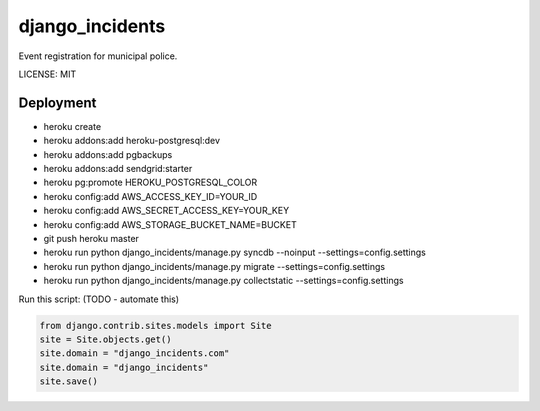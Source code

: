 django_incidents
==============================

Event registration for municipal police.


LICENSE: MIT

Deployment
------------

* heroku create
* heroku addons:add heroku-postgresql:dev
* heroku addons:add pgbackups
* heroku addons:add sendgrid:starter
* heroku pg:promote HEROKU_POSTGRESQL_COLOR
* heroku config:add AWS_ACCESS_KEY_ID=YOUR_ID
* heroku config:add AWS_SECRET_ACCESS_KEY=YOUR_KEY
* heroku config:add AWS_STORAGE_BUCKET_NAME=BUCKET
* git push heroku master
* heroku run python django_incidents/manage.py syncdb --noinput --settings=config.settings
* heroku run python django_incidents/manage.py migrate --settings=config.settings
* heroku run python django_incidents/manage.py collectstatic --settings=config.settings

Run this script: (TODO - automate this)

.. code-block:: python

    from django.contrib.sites.models import Site
    site = Site.objects.get()
    site.domain = "django_incidents.com"
    site.domain = "django_incidents"
    site.save()